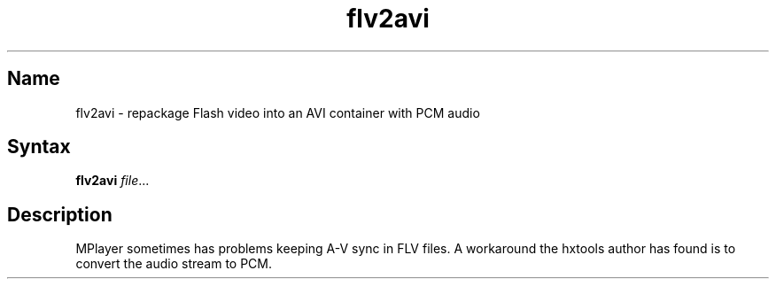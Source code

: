 .TH flv2avi 1 "2008\-04\-06" "hxtools" "hxtools"
.SH Name
.PP
flv2avi - repackage Flash video into an AVI container with PCM audio
.SH Syntax
.PP
\fBflv2avi\fP \fIfile\fP...
.SH Description
.PP
MPlayer sometimes has problems keeping A\-V sync in FLV files. A workaround the
hxtools author has found is to convert the audio stream to PCM.
